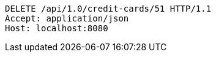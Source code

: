 [source,http,options="nowrap"]
----
DELETE /api/1.0/credit-cards/51 HTTP/1.1
Accept: application/json
Host: localhost:8080

----